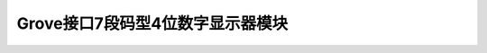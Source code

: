 .. _Grove_D5_4Digit7SegmentModule:

============================
Grove接口7段码型4位数字显示器模块
============================



